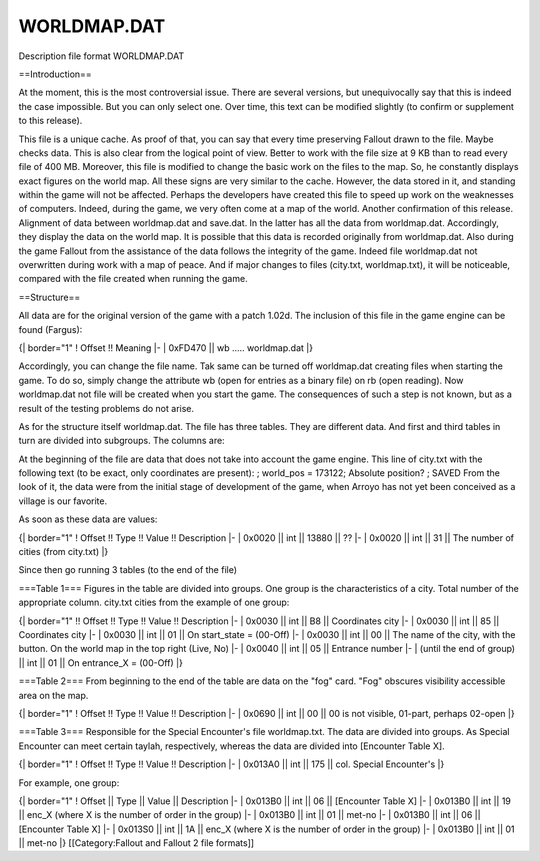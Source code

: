 ============
WORLDMAP.DAT
============

Description file format WORLDMAP.DAT

==Introduction==

At the moment, this is the most controversial issue. There are several
versions, but unequivocally say that this is indeed the case impossible.
But you can only select one. Over time, this text can be modified
slightly (to confirm or supplement to this release).

This file is a unique cache. As proof of that, you can say that every
time preserving Fallout drawn to the file. Maybe checks data. This is
also clear from the logical point of view. Better to work with the file
size at 9 KB than to read every file of 400 MB. Moreover, this file is
modified to change the basic work on the files to the map. So, he
constantly displays exact figures on the world map. All these signs are
very similar to the cache. However, the data stored in it, and standing
within the game will not be affected. Perhaps the developers have
created this file to speed up work on the weaknesses of computers.
Indeed, during the game, we very often come at a map of the world.
Another confirmation of this release. Alignment of data between
worldmap.dat and save.dat. In the latter has all the data from
worldmap.dat. Accordingly, they display the data on the world map. It is
possible that this data is recorded originally from worldmap.dat. Also
during the game Fallout from the assistance of the data follows the
integrity of the game. Indeed file worldmap.dat not overwritten during
work with a map of peace. And if major changes to files (city.txt,
worldmap.txt), it will be noticeable, compared with the file created
when running the game.

==Structure==

All data are for the original version of the game with a patch 1.02d.
The inclusion of this file in the game engine can be found (Fargus):

{\| border="1" ! Offset !! Meaning \|- \| 0xFD470 \|\| wb .....
worldmap.dat \|}

Accordingly, you can change the file name. Tak same can be turned off
worldmap.dat creating files when starting the game. To do so, simply
change the attribute wb (open for entries as a binary file) on rb (open
reading). Now worldmap.dat not file will be created when you start the
game. The consequences of such a step is not known, but as a result of
the testing problems do not arise.

As for the structure itself worldmap.dat. The file has three tables.
They are different data. And first and third tables in turn are divided
into subgroups. The columns are:

At the beginning of the file are data that does not take into account
the game engine. This line of city.txt with the following text (to be
exact, only coordinates are present): ; world\_pos = 173122; Absolute
position? ; SAVED From the look of it, the data were from the initial
stage of development of the game, when Arroyo has not yet been conceived
as a village is our favorite.

As soon as these data are values:

{\| border="1" ! Offset !! Type !! Value !! Description \|- \| 0x0020
\|\| int \|\| 13880 \|\| ?? \|- \| 0x0020 \|\| int \|\| 31 \|\| The
number of cities (from city.txt) \|}

Since then go running 3 tables (to the end of the file)

===Table 1=== Figures in the table are divided into groups. One group is
the characteristics of a city. Total number of the appropriate column.
city.txt cities from the example of one group:

{\| border="1" !! Offset !! Type !! Value !! Description \|- \| 0x0030
\|\| int \|\| B8 \|\| Coordinates city \|- \| 0x0030 \|\| int \|\| 85
\|\| Coordinates city \|- \| 0x0030 \|\| int \|\| 01 \|\| On
start\_state = (00-Off) \|- \| 0x0030 \|\| int \|\| 00 \|\| The name of
the city, with the button. On the world map in the top right (Live, No)
\|- \| 0x0040 \|\| int \|\| 05 \|\| Entrance number \|- \| (until the
end of group) \|\| int \|\| 01 \|\| On entrance\_X = (00-Off) \|}

===Table 2=== From beginning to the end of the table are data on the
"fog" card. "Fog" obscures visibility accessible area on the map.

{\| border="1" ! Offset !! Type !! Value !! Description \|- \| 0x0690
\|\| int \|\| 00 \|\| 00 is not visible, 01-part, perhaps 02-open \|}

===Table 3=== Responsible for the Special Encounter's file worldmap.txt.
The data are divided into groups. As Special Encounter can meet certain
taylah, respectively, whereas the data are divided into [Encounter Table
X].

{\| border="1" ! Offset !! Type !! Value !! Description \|- \| 0x013A0
\|\| int \|\| 175 \|\| col. Special Encounter's \|}

For example, one group:

{\| border="1" ! Offset \|\| Type \|\| Value \|\| Description \|- \|
0x013B0 \|\| int \|\| 06 \|\| [Encounter Table X] \|- \| 0x013B0 \|\|
int \|\| 19 \|\| enc\_X (where X is the number of order in the group)
\|- \| 0x013B0 \|\| int \|\| 01 \|\| met-no \|- \| 0x013B0 \|\| int \|\|
06 \|\| [Encounter Table X] \|- \| 0x013S0 \|\| int \|\| 1A \|\| enc\_X
(where X is the number of order in the group) \|- \| 0x013B0 \|\| int
\|\| 01 \|\| met-no \|} [[Category:Fallout and Fallout 2 file formats]]
